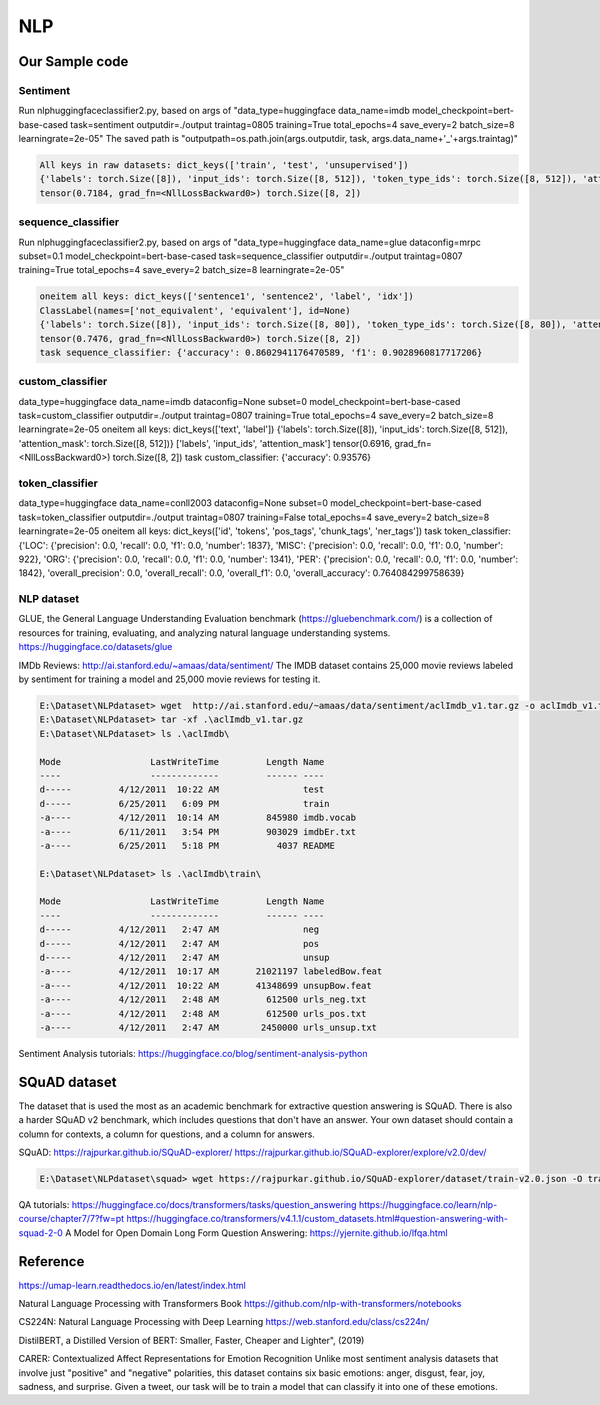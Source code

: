 NLP
====

Our Sample code
----------------

Sentiment 
~~~~~~~~~
Run nlp\huggingfaceclassifier2.py, based on args of "data_type=huggingface data_name=imdb model_checkpoint=bert-base-cased task=sentiment outputdir=./output traintag=0805 training=True total_epochs=4 save_every=2 batch_size=8 learningrate=2e-05"
The saved path is "outputpath=os.path.join(args.outputdir, task, args.data_name+'_'+args.traintag)"

.. code-block:: console 

    All keys in raw datasets: dict_keys(['train', 'test', 'unsupervised'])
    {'labels': torch.Size([8]), 'input_ids': torch.Size([8, 512]), 'token_type_ids': torch.Size([8, 512]), 'attention_mask': torch.Size([8, 512])}
    tensor(0.7184, grad_fn=<NllLossBackward0>) torch.Size([8, 2])

sequence_classifier
~~~~~~~~~~~~~~~~~~~~
Run nlp\huggingfaceclassifier2.py, based on args of "data_type=huggingface data_name=glue dataconfig=mrpc subset=0.1 model_checkpoint=bert-base-cased task=sequence_classifier outputdir=./output traintag=0807 training=True total_epochs=4 save_every=2 batch_size=8 learningrate=2e-05"

.. code-block:: console 

    oneitem all keys: dict_keys(['sentence1', 'sentence2', 'label', 'idx'])
    ClassLabel(names=['not_equivalent', 'equivalent'], id=None)
    {'labels': torch.Size([8]), 'input_ids': torch.Size([8, 80]), 'token_type_ids': torch.Size([8, 80]), 'attention_mask': torch.Size([8, 80])}
    tensor(0.7476, grad_fn=<NllLossBackward0>) torch.Size([8, 2])
    task sequence_classifier: {'accuracy': 0.8602941176470589, 'f1': 0.9028960817717206}

custom_classifier
~~~~~~~~~~~~~~~~~~

data_type=huggingface data_name=imdb dataconfig=None subset=0 model_checkpoint=bert-base-cased task=custom_classifier outputdir=./output traintag=0807 training=True total_epochs=4 save_every=2 batch_size=8 learningrate=2e-05
oneitem all keys: dict_keys(['text', 'label'])
{'labels': torch.Size([8]), 'input_ids': torch.Size([8, 512]), 'attention_mask': torch.Size([8, 512])}
['labels', 'input_ids', 'attention_mask']
tensor(0.6916, grad_fn=<NllLossBackward0>) torch.Size([8, 2])
task custom_classifier: {'accuracy': 0.93576}

token_classifier
~~~~~~~~~~~~~~~~~
data_type=huggingface data_name=conll2003 dataconfig=None subset=0 model_checkpoint=bert-base-cased task=token_classifier outputdir=./output traintag=0807 training=False total_epochs=4 save_every=2 batch_size=8 learningrate=2e-05
oneitem all keys: dict_keys(['id', 'tokens', 'pos_tags', 'chunk_tags', 'ner_tags'])
task token_classifier: {'LOC': {'precision': 0.0, 'recall': 0.0, 'f1': 0.0, 'number': 1837}, 'MISC': {'precision': 0.0, 'recall': 0.0, 'f1': 0.0, 'number': 922}, 'ORG': {'precision': 0.0, 'recall': 0.0, 'f1': 0.0, 'number': 1341}, 'PER': {'precision': 0.0, 'recall': 0.0, 'f1': 0.0, 'number': 1842}, 'overall_precision': 0.0, 'overall_recall': 0.0, 'overall_f1': 0.0, 'overall_accuracy': 0.764084299758639}

NLP dataset
~~~~~~~~~~~~

GLUE, the General Language Understanding Evaluation benchmark (https://gluebenchmark.com/) is a collection of resources for training, evaluating, and analyzing natural language understanding systems.
https://huggingface.co/datasets/glue


IMDb Reviews: http://ai.stanford.edu/~amaas/data/sentiment/
The IMDB dataset contains 25,000 movie reviews labeled by sentiment for training a model and 25,000 movie reviews for testing it.

.. code-block:: console 

    E:\Dataset\NLPdataset> wget  http://ai.stanford.edu/~amaas/data/sentiment/aclImdb_v1.tar.gz -o aclImdb_v1.tar.gz
    E:\Dataset\NLPdataset> tar -xf .\aclImdb_v1.tar.gz
    E:\Dataset\NLPdataset> ls .\aclImdb\

    Mode                 LastWriteTime         Length Name
    ----                 -------------         ------ ----
    d-----         4/12/2011  10:22 AM                test
    d-----         6/25/2011   6:09 PM                train
    -a----         4/12/2011  10:14 AM         845980 imdb.vocab
    -a----         6/11/2011   3:54 PM         903029 imdbEr.txt
    -a----         6/25/2011   5:18 PM           4037 README

    E:\Dataset\NLPdataset> ls .\aclImdb\train\

    Mode                 LastWriteTime         Length Name
    ----                 -------------         ------ ----
    d-----         4/12/2011   2:47 AM                neg
    d-----         4/12/2011   2:47 AM                pos
    d-----         4/12/2011   2:47 AM                unsup
    -a----         4/12/2011  10:17 AM       21021197 labeledBow.feat
    -a----         4/12/2011  10:22 AM       41348699 unsupBow.feat
    -a----         4/12/2011   2:48 AM         612500 urls_neg.txt
    -a----         4/12/2011   2:48 AM         612500 urls_pos.txt
    -a----         4/12/2011   2:47 AM        2450000 urls_unsup.txt

Sentiment Analysis tutorials:
https://huggingface.co/blog/sentiment-analysis-python


SQuAD dataset
-------------
The dataset that is used the most as an academic benchmark for extractive question answering is SQuAD. There is also a harder SQuAD v2 benchmark, which includes questions that don't have an answer. Your own dataset should contain a column for contexts, a column for questions, and a column for answers.

SQuAD: https://rajpurkar.github.io/SQuAD-explorer/
https://rajpurkar.github.io/SQuAD-explorer/explore/v2.0/dev/

.. code-block:: console 

    E:\Dataset\NLPdataset\squad> wget https://rajpurkar.github.io/SQuAD-explorer/dataset/train-v2.0.json -O train-v2.0.json

QA tutorials:
https://huggingface.co/docs/transformers/tasks/question_answering
https://huggingface.co/learn/nlp-course/chapter7/7?fw=pt
https://huggingface.co/transformers/v4.1.1/custom_datasets.html#question-answering-with-squad-2-0
A Model for Open Domain Long Form Question Answering: https://yjernite.github.io/lfqa.html

Reference
----------

https://umap-learn.readthedocs.io/en/latest/index.html

Natural Language Processing with Transformers Book
https://github.com/nlp-with-transformers/notebooks

CS224N: Natural Language Processing with Deep Learning
https://web.stanford.edu/class/cs224n/

DistilBERT, a Distilled Version of BERT: Smaller, Faster, Cheaper and Lighter", (2019)

CARER: Contextualized Affect Representations for Emotion Recognition
Unlike most sentiment analysis datasets that involve just "positive" and "negative" polarities, this dataset contains six basic emotions: anger, disgust, fear, joy, sadness, and surprise. Given a tweet, our task will be to train a model that can classify it into one of these emotions.